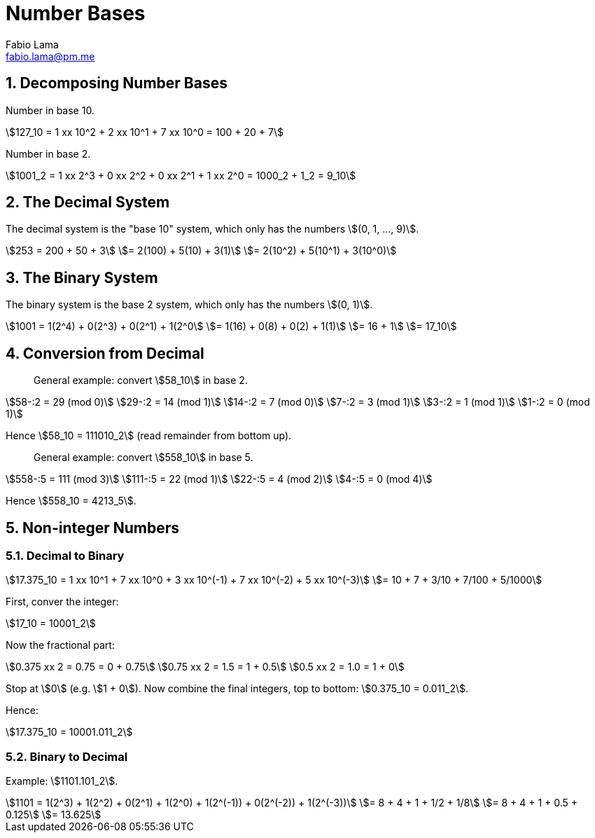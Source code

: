 = Number Bases
Fabio Lama <fabio.lama@pm.me>
:description: Module: CM1015 Computational Mathematics, started 04. April 2022
:doctype: book
:sectnums: 4
:toclevels: 4
:stem:

== Decomposing Number Bases

Number in base 10.

[stem]
++++
127_10 = 1 xx 10^2 + 2 xx 10^1 + 7 xx 10^0 = 100 + 20 + 7
++++

Number in base 2.

[stem]
++++
1001_2 = 1 xx 2^3 + 0 xx 2^2 + 0 xx 2^1 + 1 xx 2^0 = 1000_2 + 1_2 = 9_10
++++

== The Decimal System

The decimal system is the "base 10" system, which only has the numbers stem:[(0, 1, ..., 9)].

[stem]
++++
253 = 200 + 50 + 3\
= 2(100) + 5(10) + 3(1)\
= 2(10^2) + 5(10^1) + 3(10^0)
++++

== The Binary System

The binary system is the base 2 system, which only has the numbers stem:[(0, 1)].

[stem]
++++
1001 = 1(2^4) + 0(2^3) + 0(2^1) + 1(2^0\
= 1(16) + 0(8) + 0(2) + 1(1)\
= 16 + 1\
= 17_10
++++

== Conversion from Decimal

> General example: convert stem:[58_10] in base 2.

[stem]
++++
58-:2 = 29 (mod 0)\
29-:2 = 14 (mod 1)\
14-:2 = 7 (mod 0)\
7-:2 = 3 (mod 1)\
3-:2 = 1 (mod 1)\
1-:2 = 0 (mod 1)
++++

Hence stem:[58_10 = 111010_2] (read remainder from bottom up).

> General example: convert stem:[558_10] in base 5.

[stem]
++++
558-:5 = 111 (mod 3)\
111-:5 = 22 (mod 1)\
22-:5 = 4 (mod 2)\
4-:5 = 0 (mod 4)
++++

Hence stem:[558_10 = 4213_5].

== Non-integer Numbers

=== Decimal to Binary

[stem]
++++
17.375_10 = 1 xx 10^1 + 7 xx 10^0 + 3 xx 10^(-1) + 7 xx 10^(-2) + 5 xx 10^(-3)\
= 10 + 7 + 3/10 + 7/100 + 5/1000
++++

First, conver the integer:

[stem]
++++
17_10 = 10001_2
++++

Now the fractional part:

[stem]
++++
0.375 xx 2 = 0.75 = 0 + 0.75\
0.75 xx 2 = 1.5 = 1 + 0.5\
0.5 xx 2 = 1.0 = 1 + 0
++++

Stop at stem:[0] (e.g. stem:[1 + 0]). Now combine the final integers, top to bottom: stem:[0.375_10 = 0.011_2].

Hence:

[stem]
++++
17.375_10 = 10001.011_2
++++

=== Binary to Decimal

Example: stem:[1101.101_2].

[stem]
++++
1101 = 1(2^3) + 1(2^2) + 0(2^1) + 1(2^0) + 1(2^(-1)) + 0(2^(-2)) + 1(2^(-3))\
= 8 + 4 + 1 + 1/2 + 1/8\
= 8 + 4 + 1 + 0.5 + 0.125\
= 13.625
++++
